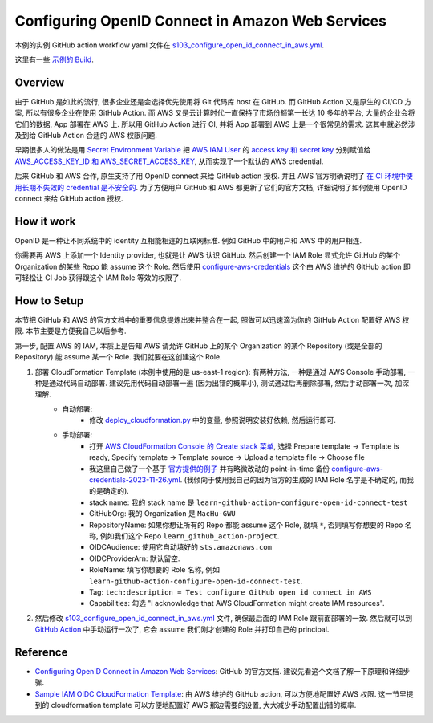 Configuring OpenID Connect in Amazon Web Services
==============================================================================
本例的实例 GitHub action workflow yaml 文件在 `s103_configure_open_id_connect_in_aws.yml <../../.github/workflows/s103_configure_open_id_connect_in_aws.yml>`_.

这里有一些 `示例的 Build <https://github.com/MacHu-GWU/learn_github_action-project/actions/workflows/s103_configure_open_id_connect_in_aws.yml>`_.


Overview
------------------------------------------------------------------------------
由于 GitHub 是如此的流行, 很多企业还是会选择优先使用将 Git 代码库 host 在 GitHub. 而 GitHub Action 又是原生的 CI/CD 方案, 所以有很多企业在使用 GitHub Action. 而 AWS 又是云计算时代一直保持了市场份额第一长达 10 多年的平台, 大量的企业会将它们的数据, App 部署在 AWS 上. 所以用 GitHub Action 进行 CI, 并将 App 部署到 AWS 上是一个很常见的需求. 这其中就必然涉及到给 GitHub Action 合适的 AWS 权限问题.

早期很多人的做法是用 `Secret Environment Variable <https://docs.github.com/en/actions/security-guides/using-secrets-in-github-actions>`_ 把 `AWS IAM User <https://docs.aws.amazon.com/IAM/latest/UserGuide/id_users.html>`_ 的 `access key 和 secret key <https://docs.aws.amazon.com/IAM/latest/UserGuide/id_credentials_access-keys.html>`_ 分别赋值给 `AWS_ACCESS_KEY_ID 和 AWS_SECRET_ACCESS_KEY <https://docs.aws.amazon.com/cli/latest/userguide/cli-configure-envvars.html>`_, 从而实现了一个默认的 AWS credential.

后来 GitHub 和 AWS 合作, 原生支持了用 OpenID connect 来给 GitHub action 授权. 并且 AWS 官方明确说明了 `在 CI 环境中使用长期不失效的 credential 是不安全的 <https://github.com/aws-actions/configure-aws-credentials#long-term-credentials-warning-10323>`_. 为了方便用户 GitHub 和 AWS 都更新了它们的官方文档, 详细说明了如何使用 OpenID connect 来给 GitHub action 授权.


How it work
------------------------------------------------------------------------------
OpenID 是一种让不同系统中的 identity 互相能相连的互联网标准. 例如 GitHub 中的用户和 AWS 中的用户相连.

你需要再 AWS 上添加一个 Identity provider, 也就是让 AWS 认识 GitHub. 然后创建一个 IAM Role 显式允许 GitHub 的某个 Organization 的某些 Repo 能 assume 这个 Role. 然后使用 `configure-aws-credentials <https://github.com/aws-actions/configure-aws-credentials>`_ 这个由 AWS 维护的 GitHub action 即可轻松让 CI Job 获得跟这个 IAM Role 等效的权限了.


How to Setup
------------------------------------------------------------------------------
本节把 GitHub 和 AWS 的官方文档中的重要信息提炼出来并整合在一起, 照做可以迅速滴为你的 GitHub Action 配置好 AWS 权限. 本节主要是方便我自己以后参考.

第一步, 配置 AWS 的 IAM, 本质上是告知 AWS 请允许 GitHub 上的某个 Organization 的某个 Repository (或是全部的 Repository) 能 assume 某一个 Role. 我们就要在这创建这个 Role.

1. 部署 CloudFormation Template (本例中使用的是 us-east-1 region): 有两种方法, 一种是通过 AWS Console 手动部署, 一种是通过代码自动部署. 建议先用代码自动部署一遍 (因为出错的概率小), 测试通过后再删除部署, 然后手动部署一次, 加深理解.
    - 自动部署:
        - 修改 `deploy_cloudformation.py <./deploy_cloudformation.py>`_ 中的变量, 参照说明安装好依赖, 然后运行即可.
    - 手动部署:
        - 打开 `AWS CloudFormation Console 的 Create stack 菜单 <https://us-east-1.console.aws.amazon.com/cloudformation/home?region=us-east-1#/stacks/create>`_, 选择 Prepare template -> Template is ready, Specify template -> Template source -> Upload a template file -> Choose file
        - 我这里自己做了一个基于 `官方提供的例子 <https://github.com/aws-actions/configure-aws-credentials#sample-iam-oidc-cloudformation-template>`_ 并有略微改动的 point-in-time 备份 `configure-aws-credentials-2023-11-26.yml <./configure-aws-credentials-2023-11-26.yml>`_. (我倾向于使用我自己的因为官方的生成的 IAM Role 名字是不确定的, 而我的是确定的).
        - stack name: 我的 stack name 是 ``learn-github-action-configure-open-id-connect-test``
        - GitHubOrg: 我的 Organization 是 ``MacHu-GWU``
        - RepositoryName: 如果你想让所有的 Repo 都能 assume 这个 Role, 就填 ``*``, 否则填写你想要的 Repo 名称, 例如我们这个 Repo ``learn_github_action-project``.
        - OIDCAudience: 使用它自动填好的 ``sts.amazonaws.com``
        - OIDCProviderArn: 默认留空.
        - RoleName: 填写你想要的 Role 名称, 例如 ``learn-github-action-configure-open-id-connect-test``.
        - Tag: ``tech:description = Test configure GitHub open id connect in AWS``
        - Capabilities: 勾选 "I acknowledge that AWS CloudFormation might create IAM resources".
2. 然后修改 `s103_configure_open_id_connect_in_aws.yml <../../.github/workflows/s103_configure_open_id_connect_in_aws.yml>`_ 文件, 确保最后面的 IAM Role 跟前面部署的一致. 然后就可以到 `GitHub Action <https://github.com/MacHu-GWU/learn_github_action-project/actions/workflows/s103_configure_open_id_connect_in_aws.yml>`_ 中手动运行一次了, 它会 assume 我们刚才创建的 Role 并打印自己的 principal.


Reference
------------------------------------------------------------------------------
- `Configuring OpenID Connect in Amazon Web Services <https://docs.github.com/en/actions/deployment/security-hardening-your-deployments/configuring-openid-connect-in-amazon-web-services>`_: GitHub 的官方文档. 建议先看这个文档了解一下原理和详细步骤.
- `Sample IAM OIDC CloudFormation Template <https://github.com/aws-actions/configure-aws-credentials#sample-iam-oidc-cloudformation-template>`_: 由 AWS 维护的 GitHub action, 可以方便地配置好 AWS 权限. 这一节里提到的 cloudformation template 可以方便地配置好 AWS 那边需要的设置, 大大减少手动配置出错的概率.
